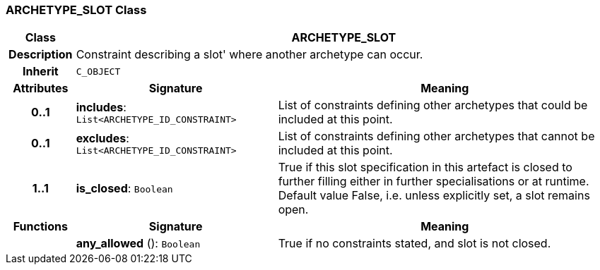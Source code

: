=== ARCHETYPE_SLOT Class

[cols="^1,3,5"]
|===
h|*Class*
2+^h|*ARCHETYPE_SLOT*

h|*Description*
2+a|Constraint describing a  slot' where another archetype can occur.

h|*Inherit*
2+|`C_OBJECT`

h|*Attributes*
^h|*Signature*
^h|*Meaning*

h|*0..1*
|*includes*: `List<ARCHETYPE_ID_CONSTRAINT>`
a|List of constraints defining other archetypes that could be included at this point.

h|*0..1*
|*excludes*: `List<ARCHETYPE_ID_CONSTRAINT>`
a|List of constraints defining other archetypes that cannot be included at this point.

h|*1..1*
|*is_closed*: `Boolean`
a|True if this slot specification in this artefact is closed to further filling either in further specialisations or at runtime. Default value False, i.e. unless explicitly set, a slot remains open.
h|*Functions*
^h|*Signature*
^h|*Meaning*

h|
|*any_allowed* (): `Boolean`
a|True if no constraints stated, and slot is not closed.
|===
